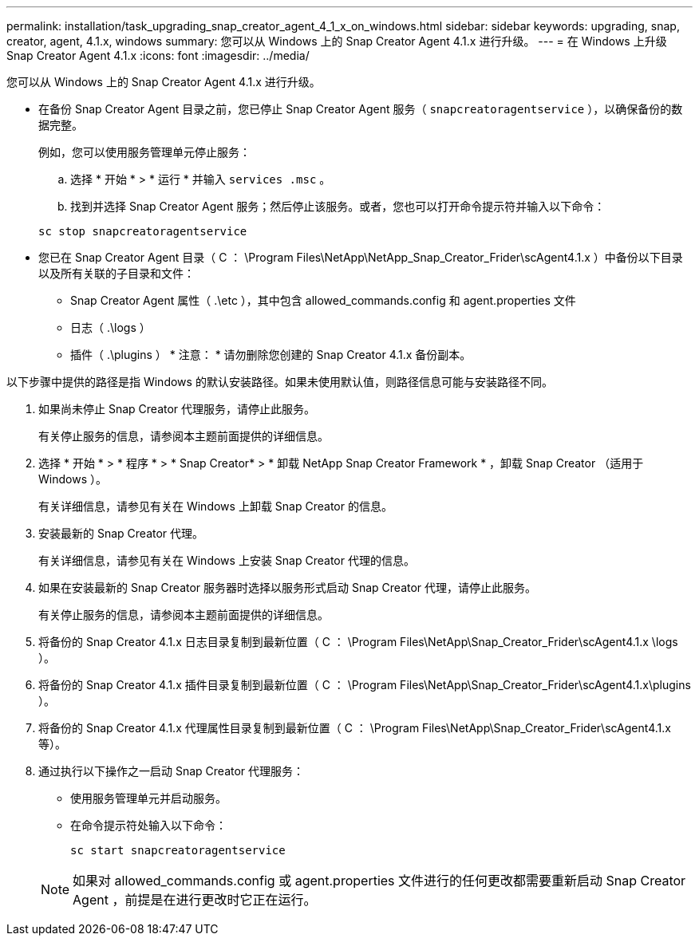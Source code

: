 ---
permalink: installation/task_upgrading_snap_creator_agent_4_1_x_on_windows.html 
sidebar: sidebar 
keywords: upgrading, snap, creator, agent, 4.1.x, windows 
summary: 您可以从 Windows 上的 Snap Creator Agent 4.1.x 进行升级。 
---
= 在 Windows 上升级 Snap Creator Agent 4.1.x
:icons: font
:imagesdir: ../media/


[role="lead"]
您可以从 Windows 上的 Snap Creator Agent 4.1.x 进行升级。

* 在备份 Snap Creator Agent 目录之前，您已停止 Snap Creator Agent 服务（ `snapcreatoragentservice` ），以确保备份的数据完整。
+
例如，您可以使用服务管理单元停止服务：

+
.. 选择 * 开始 * > * 运行 * 并输入 `services .msc` 。
.. 找到并选择 Snap Creator Agent 服务；然后停止该服务。或者，您也可以打开命令提示符并输入以下命令：


+
[listing]
----
sc stop snapcreatoragentservice
----
* 您已在 Snap Creator Agent 目录（ C ： \Program Files\NetApp\NetApp_Snap_Creator_Frider\scAgent4.1.x ）中备份以下目录以及所有关联的子目录和文件：
+
** Snap Creator Agent 属性（ .\etc ），其中包含 allowed_commands.config 和 agent.properties 文件
** 日志（ .\logs ）
** 插件（ .\plugins ） * 注意： * 请勿删除您创建的 Snap Creator 4.1.x 备份副本。




以下步骤中提供的路径是指 Windows 的默认安装路径。如果未使用默认值，则路径信息可能与安装路径不同。

. 如果尚未停止 Snap Creator 代理服务，请停止此服务。
+
有关停止服务的信息，请参阅本主题前面提供的详细信息。

. 选择 * 开始 * > * 程序 * > * Snap Creator* > * 卸载 NetApp Snap Creator Framework * ，卸载 Snap Creator （适用于 Windows ）。
+
有关详细信息，请参见有关在 Windows 上卸载 Snap Creator 的信息。

. 安装最新的 Snap Creator 代理。
+
有关详细信息，请参见有关在 Windows 上安装 Snap Creator 代理的信息。

. 如果在安装最新的 Snap Creator 服务器时选择以服务形式启动 Snap Creator 代理，请停止此服务。
+
有关停止服务的信息，请参阅本主题前面提供的详细信息。

. 将备份的 Snap Creator 4.1.x 日志目录复制到最新位置（ C ： \Program Files\NetApp\Snap_Creator_Frider\scAgent4.1.x \logs ）。
. 将备份的 Snap Creator 4.1.x 插件目录复制到最新位置（ C ： \Program Files\NetApp\Snap_Creator_Frider\scAgent4.1.x\plugins ）。
. 将备份的 Snap Creator 4.1.x 代理属性目录复制到最新位置（ C ： \Program Files\NetApp\Snap_Creator_Frider\scAgent4.1.x 等）。
. 通过执行以下操作之一启动 Snap Creator 代理服务：
+
** 使用服务管理单元并启动服务。
** 在命令提示符处输入以下命令：
+
[listing]
----
sc start snapcreatoragentservice
----


+

NOTE: 如果对 allowed_commands.config 或 agent.properties 文件进行的任何更改都需要重新启动 Snap Creator Agent ，前提是在进行更改时它正在运行。


